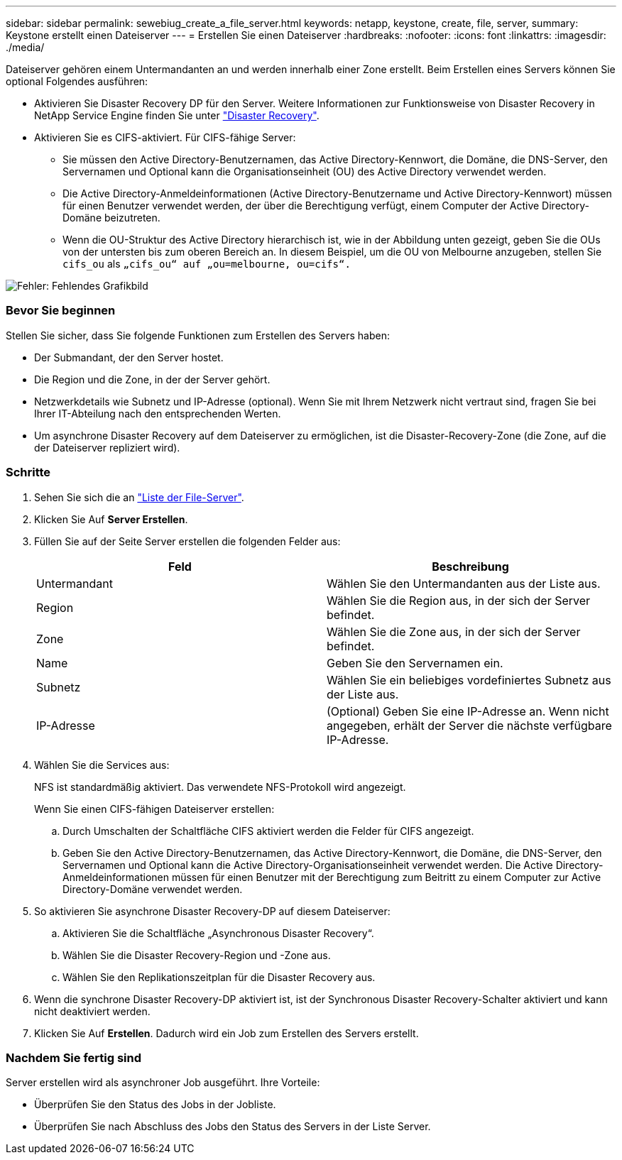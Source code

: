 ---
sidebar: sidebar 
permalink: sewebiug_create_a_file_server.html 
keywords: netapp, keystone, create, file, server, 
summary: Keystone erstellt einen Dateiserver 
---
= Erstellen Sie einen Dateiserver
:hardbreaks:
:nofooter: 
:icons: font
:linkattrs: 
:imagesdir: ./media/


[role="lead"]
Dateiserver gehören einem Untermandanten an und werden innerhalb einer Zone erstellt. Beim Erstellen eines Servers können Sie optional Folgendes ausführen:

* Aktivieren Sie Disaster Recovery DP für den Server. Weitere Informationen zur Funktionsweise von Disaster Recovery in NetApp Service Engine finden Sie unter link:sewebiug_billing_accounts,_subscriptions,_services,_and_performance.html#disaster-recovery["Disaster Recovery"].
* Aktivieren Sie es CIFS-aktiviert. Für CIFS-fähige Server:
+
** Sie müssen den Active Directory-Benutzernamen, das Active Directory-Kennwort, die Domäne, die DNS-Server, den Servernamen und Optional kann die Organisationseinheit (OU) des Active Directory verwendet werden.
** Die Active Directory-Anmeldeinformationen (Active Directory-Benutzername und Active Directory-Kennwort) müssen für einen Benutzer verwendet werden, der über die Berechtigung verfügt, einem Computer der Active Directory-Domäne beizutreten.
** Wenn die OU-Struktur des Active Directory hierarchisch ist, wie in der Abbildung unten gezeigt, geben Sie die OUs von der untersten bis zum oberen Bereich an. In diesem Beispiel, um die OU von Melbourne anzugeben, stellen Sie `cifs_ou` als `„cifs_ou“ auf „ou=melbourne, ou=cifs“.`




image:sewebiug_image20.png["Fehler: Fehlendes Grafikbild"]



=== Bevor Sie beginnen

Stellen Sie sicher, dass Sie folgende Funktionen zum Erstellen des Servers haben:

* Der Submandant, der den Server hostet.
* Die Region und die Zone, in der der Server gehört.
* Netzwerkdetails wie Subnetz und IP-Adresse (optional). Wenn Sie mit Ihrem Netzwerk nicht vertraut sind, fragen Sie bei Ihrer IT-Abteilung nach den entsprechenden Werten.
* Um asynchrone Disaster Recovery auf dem Dateiserver zu ermöglichen, ist die Disaster-Recovery-Zone (die Zone, auf die der Dateiserver repliziert wird).




=== Schritte

. Sehen Sie sich die an link:sewebiug_view_servers.html#view-servers["Liste der File-Server"].
. Klicken Sie Auf *Server Erstellen*.
. Füllen Sie auf der Seite Server erstellen die folgenden Felder aus:
+
|===
| Feld | Beschreibung 


| Untermandant | Wählen Sie den Untermandanten aus der Liste aus. 


| Region | Wählen Sie die Region aus, in der sich der Server befindet. 


| Zone | Wählen Sie die Zone aus, in der sich der Server befindet. 


| Name | Geben Sie den Servernamen ein. 


| Subnetz | Wählen Sie ein beliebiges vordefiniertes Subnetz aus der Liste aus. 


| IP-Adresse | (Optional) Geben Sie eine IP-Adresse an. Wenn nicht angegeben, erhält der Server die nächste verfügbare IP-Adresse. 
|===
. Wählen Sie die Services aus:
+
NFS ist standardmäßig aktiviert. Das verwendete NFS-Protokoll wird angezeigt.

+
Wenn Sie einen CIFS-fähigen Dateiserver erstellen:

+
.. Durch Umschalten der Schaltfläche CIFS aktiviert werden die Felder für CIFS angezeigt.
.. Geben Sie den Active Directory-Benutzernamen, das Active Directory-Kennwort, die Domäne, die DNS-Server, den Servernamen und Optional kann die Active Directory-Organisationseinheit verwendet werden. Die Active Directory-Anmeldeinformationen müssen für einen Benutzer mit der Berechtigung zum Beitritt zu einem Computer zur Active Directory-Domäne verwendet werden.


. So aktivieren Sie asynchrone Disaster Recovery-DP auf diesem Dateiserver:
+
.. Aktivieren Sie die Schaltfläche „Asynchronous Disaster Recovery“.
.. Wählen Sie die Disaster Recovery-Region und -Zone aus.
.. Wählen Sie den Replikationszeitplan für die Disaster Recovery aus.


. Wenn die synchrone Disaster Recovery-DP aktiviert ist, ist der Synchronous Disaster Recovery-Schalter aktiviert und kann nicht deaktiviert werden.
. Klicken Sie Auf *Erstellen*. Dadurch wird ein Job zum Erstellen des Servers erstellt.




=== Nachdem Sie fertig sind

Server erstellen wird als asynchroner Job ausgeführt. Ihre Vorteile:

* Überprüfen Sie den Status des Jobs in der Jobliste.
* Überprüfen Sie nach Abschluss des Jobs den Status des Servers in der Liste Server.

